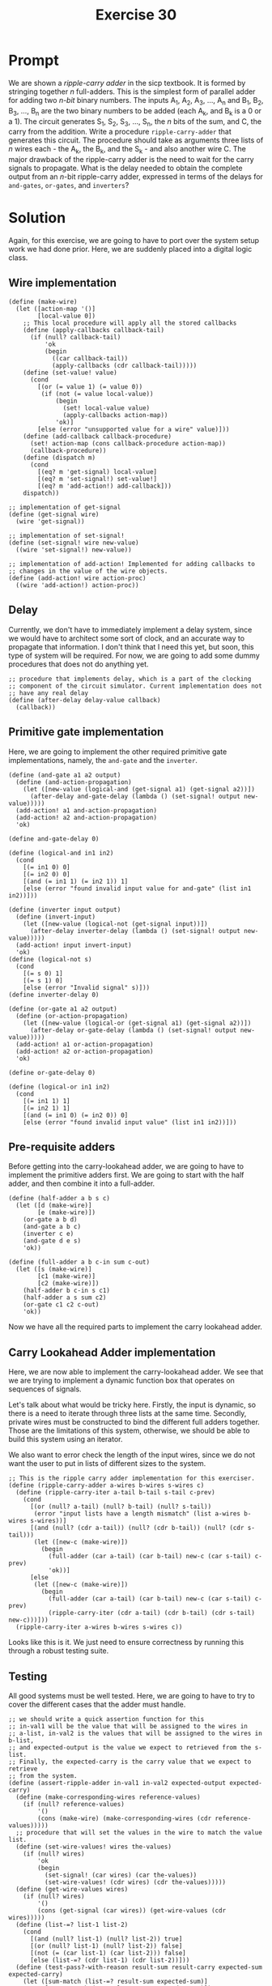 #+title: Exercise 30
* Prompt
We are shown a /ripple-carry adder/ in the sicp textbook. It is formed by stringing together /n/ full-adders. This is the simplest form of parallel adder for adding two /n-bit/ binary numbers. The inputs A_1, A_2, A_3, ..., A_n and B_1, B_2, B_3, ..., B_n are the two binary numbers to be added (each A_k, and B_k is a 0 or a 1). The circuit generates S_1, S_2, S_3, ..., S_n, the /n/ bits of the sum, and C, the carry from the addition. Write a procedure ~ripple-carry-adder~ that generates this circuit. The procedure should take as arguments three lists of /n/ wires each - the A_k, the B_k, and the S_k - and also another wire C. The major drawback of the ripple-carry adder is the need to wait for the carry signals to propagate. What is the delay needed to obtain the complete output from an /n/-bit ripple-carry adder, expressed in terms of the delays for ~and-gates~, ~or-gates~, and ~inverters~?

* Solution
:PROPERTIES:
:header-args:racket: :tangle ./src/exercise-30.rkt :comments yes
:END:

#+begin_src racket :exports none
#lang sicp
#+end_src

Again, for this exercise, we are going to have to port over the system setup work we had done prior. Here, we are suddenly placed into a digital logic class.

** Wire implementation

#+begin_src racket :exports code
(define (make-wire)
  (let ([action-map '()]
        [local-value 0])
    ;; This local procedure will apply all the stored callbacks
    (define (apply-callbacks callback-tail)
      (if (null? callback-tail)
          'ok
          (begin
            ((car callback-tail))
            (apply-callbacks (cdr callback-tail)))))
    (define (set-value! value)
      (cond
        [(or (= value 1) (= value 0))
         (if (not (= value local-value))
             (begin
               (set! local-value value)
               (apply-callbacks action-map))
             'ok)]
        [else (error "unsupported value for a wire" value)]))
    (define (add-callback callback-procedure)
      (set! action-map (cons callback-procedure action-map))
      (callback-procedure))
    (define (dispatch m)
      (cond
        [(eq? m 'get-signal) local-value]
        [(eq? m 'set-signal!) set-value!]
        [(eq? m 'add-action!) add-callback]))
    dispatch))

;; implementation of get-signal
(define (get-signal wire)
  (wire 'get-signal))

;; implementation of set-signal!
(define (set-signal! wire new-value)
  ((wire 'set-signal!) new-value))

;; implementation of add-action! Implemented for adding callbacks to
;; changes in the value of the wire objects.
(define (add-action! wire action-proc)
  ((wire 'add-action!) action-proc))
#+end_src

** Delay
Currently, we don't have to immediately implement a delay system, since we would have to architect some sort of clock, and an accurate way to propagate that information. I don't think that I need this yet, but soon, this type of system will be required. For now, we are going to add some dummy procedures that does not do anything yet.

#+begin_src racket :exports code
;; procedure that implements delay, which is a part of the clocking
;; component of the circuit simulator. Current implementation does not
;; have any real delay
(define (after-delay delay-value callback)
  (callback))
#+end_src

** Primitive gate implementation

Here, we are going to implement the other required primitive gate implementations, namely, the ~and-gate~ and the ~inverter~.

#+begin_src racket :exports code
(define (and-gate a1 a2 output)
  (define (and-action-propagation)
    (let ([new-value (logical-and (get-signal a1) (get-signal a2))])
      (after-delay and-gate-delay (lambda () (set-signal! output new-value)))))
  (add-action! a1 and-action-propagation)
  (add-action! a2 and-action-propagation)
  'ok)

(define and-gate-delay 0)

(define (logical-and in1 in2)
  (cond
    [(= in1 0) 0]
    [(= in2 0) 0]
    [(and (= in1 1) (= in2 1)) 1]
    [else (error "found invalid input value for and-gate" (list in1 in2))]))

(define (inverter input output)
  (define (invert-input)
    (let ([new-value (logical-not (get-signal input))])
      (after-delay inverter-delay (lambda () (set-signal! output new-value)))))
  (add-action! input invert-input)
  'ok)
(define (logical-not s)
  (cond
    [(= s 0) 1]
    [(= s 1) 0]
    [else (error "Invalid signal" s)]))
(define inverter-delay 0)

(define (or-gate a1 a2 output)
  (define (or-action-propagation)
    (let ([new-value (logical-or (get-signal a1) (get-signal a2))])
      (after-delay or-gate-delay (lambda () (set-signal! output new-value)))))
  (add-action! a1 or-action-propagation)
  (add-action! a2 or-action-propagation)
  'ok)

(define or-gate-delay 0)

(define (logical-or in1 in2)
  (cond
    [(= in1 1) 1]
    [(= in2 1) 1]
    [(and (= in1 0) (= in2 0)) 0]
    [else (error "found invalid input value" (list in1 in2))]))
#+end_src
** Pre-requisite adders

Before getting into the carry-lookahead adder, we are going to have to implement the primitive adders first. We are going to start with the half adder, and then combine it into a full-adder.

#+begin_src racket :exports code
(define (half-adder a b s c)
  (let ([d (make-wire)]
        [e (make-wire)])
    (or-gate a b d)
    (and-gate a b c)
    (inverter c e)
    (and-gate d e s)
    'ok))

(define (full-adder a b c-in sum c-out)
  (let ([s (make-wire)]
        [c1 (make-wire)]
        [c2 (make-wire)])
    (half-adder b c-in s c1)
    (half-adder a s sum c2)
    (or-gate c1 c2 c-out)
    'ok))
#+end_src

Now we have all the required parts to implement the carry lookahead adder.
** Carry Lookahead Adder implementation

Here, we are now able to implement the carry-lookahead adder. We see that we are trying to implement a dynamic function box that operates on sequences of signals.

Let's talk about what would be tricky here. Firstly, the input is dynamic, so there is a need to iterate through three lists at the same time. Secondly, private wires must be constructed to bind the different full adders together. Those are the limitations of this system, otherwise, we should be able to build this system using an iterator.

We also want to error check the length of the input wires, since we do not want the user to put in lists of different sizes to the system.

#+begin_src racket :exports code
;; This is the ripple carry adder implementation for this exerciser.
(define (ripple-carry-adder a-wires b-wires s-wires c)
  (define (ripple-carry-iter a-tail b-tail s-tail c-prev)
    (cond
      [(or (null? a-tail) (null? b-tail) (null? s-tail))
       (error "input lists have a length mismatch" (list a-wires b-wires s-wires))]
      [(and (null? (cdr a-tail)) (null? (cdr b-tail)) (null? (cdr s-tail)))
       (let ([new-c (make-wire)])
         (begin
           (full-adder (car a-tail) (car b-tail) new-c (car s-tail) c-prev)
           'ok))]
      [else
       (let ([new-c (make-wire)])
         (begin
           (full-adder (car a-tail) (car b-tail) new-c (car s-tail) c-prev)
           (ripple-carry-iter (cdr a-tail) (cdr b-tail) (cdr s-tail) new-c)))]))
  (ripple-carry-iter a-wires b-wires s-wires c))
#+end_src

Looks like this is it. We just need to ensure correctness by running this through a robust testing suite.


** Testing

All good systems must be well tested. Here, we are going to have to try to cover the different cases that the adder must handle.

#+begin_src racket :exports code
;; we should write a quick assertion function for this
;; in-val1 will be the value that will be assigned to the wires in
;; a-list, in-val2 is the values that will be assigned to the wires in b-list,
;; and expected-output is the value we expect to retrieved from the s-list.
;; Finally, the expected-carry is the carry value that we expect to retrieve
;; from the system.
(define (assert-ripple-adder in-val1 in-val2 expected-output expected-carry)
  (define (make-corresponding-wires reference-values)
    (if (null? reference-values)
        '()
        (cons (make-wire) (make-corresponding-wires (cdr reference-values)))))
  ;; procedure that will set the values in the wire to match the value list.
  (define (set-wire-values! wires the-values)
    (if (null? wires)
        'ok
        (begin
          (set-signal! (car wires) (car the-values))
          (set-wire-values! (cdr wires) (cdr the-values)))))
  (define (get-wire-values wires)
    (if (null? wires)
        '()
        (cons (get-signal (car wires)) (get-wire-values (cdr wires)))))
  (define (list-=? list-1 list-2)
    (cond
      [(and (null? list-1) (null? list-2)) true]
      [(or (null? list-1) (null? list-2)) false]
      [(not (= (car list-1) (car list-2))) false]
      [else (list-=? (cdr list-1) (cdr list-2))]))
  (define (test-pass?-with-reason result-sum result-carry expected-sum expected-carry)
    (let ([sum-match (list-=? result-sum expected-sum)]
          [carry-match (= result-carry expected-carry)])
      (cond
        [(and sum-match carry-match) (cons true "sum and carry match expected")]
        [(not (or sum-match carry-match)) (cons false "both sum and carry do not match")]
        [(not sum-match) (cons false "sum do not match")]
        [(not carry-match) (cons false "carry does not match")]
        [else (error "unhandled case")])))
  (let ([in-wires1 (make-corresponding-wires in-val1)]
        [in-wires2 (make-corresponding-wires in-val2)]
        [output-wires (make-corresponding-wires in-val1)]
        [carry-out (make-wire)])
    (ripple-carry-adder in-wires1 in-wires2 output-wires carry-out)
    (set-wire-values! in-wires1 in-val1)
    (set-wire-values! in-wires2 in-val2)
    (let ([result-values (get-wire-values output-wires)]
          [result-carry (get-signal carry-out)])
      (let ([test-result
             (test-pass?-with-reason result-values result-carry expected-output expected-carry)])
        (let ([test-bool (car test-result)]
              [test-msg (cdr test-result)])
          (display (if test-bool "pass: " "fail: "))
          (display in-val1)
          (display " + ")
          (display in-val2)
          (display " => ")
          (display expected-output)
          (display " with ")
          (display expected-carry)
          (display " got: ")
          (display result-values)
          (display " with ")
          (display result-carry)
          (newline))))))

(define ripple-carry-tests
  (list (list (list 0) (list 1) (list 1) 0)
        (list (list 1 0) (list 0 1) (list 1 1) 0)
        (list (list 0 1 1 0 0 0 1) (list 0 0 0 0 1 0 0) (list 0 1 1 0 1 0 1) 0)
        (list (list 0 1 1 0 0 0 1) (list 0 0 1 0 1 0 0) (list 1 0 0 0 1 0 1) 0)
        (list (list 1 1) (list 1 0) (list 0 1) 1)
        (list (list 1 1 1 0 0 1) (list 0 0 1 0 0 0) (list 0 0 0 0 0 1) 1)))

(define (apply-ripple-carry-tests tail-tests)
  (if (null? tail-tests)
      'ok
      (let ([curr-test (car tail-tests)])
        (let ([i1 (car curr-test)]
              [i2 (cadr curr-test)]
              [expected-sum (caddr curr-test)]
              [expected-carry (cadddr curr-test)])
          (assert-ripple-adder i1 i2 expected-sum expected-carry)
          (apply-ripple-carry-tests (cdr tail-tests))))))
(apply-ripple-carry-tests ripple-carry-tests)
#+end_src

** Results

#+begin_src bash :exports both :results output
racket ./src/exercise-30.rkt
#+end_src

#+RESULTS:
: pass: (0) + (1) => (1) with 0 got: (1) with 0
: pass: (1 0) + (0 1) => (1 1) with 0 got: (1 1) with 0
: pass: (0 1 1 0 0 0 1) + (0 0 0 0 1 0 0) => (0 1 1 0 1 0 1) with 0 got: (0 1 1 0 1 0 1) with 0
: pass: (0 1 1 0 0 0 1) + (0 0 1 0 1 0 0) => (1 0 0 0 1 0 1) with 0 got: (1 0 0 0 1 0 1) with 0
: pass: (1 1) + (1 0) => (0 1) with 1 got: (0 1) with 1
: pass: (1 1 1 0 0 1) + (0 0 1 0 0 0) => (0 0 0 0 0 1) with 1 got: (0 0 0 0 0 1) with 1
: ok


From this test suite, we can see that our /ripple-carry/ adder implementation is correct, and working as to our specification.
** Function Block Delay
Now, we are going to analyzer the function block delay present in this system in terms of /and-gate-delay/, /or-gate-delay/, and /inverter-delay/. We are going to choose to find the delay of the building blocks of the smaller function blocks that are present in the system.
*** Half Adder Delay

The delay of the ~half-adder~ is represented by the following expression for the sum output:

$\text{s-half-adder-delay} = \text{max} \left( \text{or-gate-delay}, \left( \text{and-gate-delay} + \text{inverter-delay} \right) \right) + \text{and-gate-delay}$

And it is the following for the carry output:

$\text{c-half-adder-delay} = \text{and-gate-delay}$

We modeled the delay of the carry output because this seemingly quick pathway will become our bottleneck.

*** Full adder delay

The full adder sum delay can be modeled with the following expression:

$\text{s-full-adder-delay} = 2 \times \text{s-half-adder-delay}$

Which will expand to the following expression in terms of the primitive gate delays.

$\text{s-full-adder-delay} = 2 \times \left( \text{max} \left( \text{or-gate-delay}, \text{and-gate-delay} + \text{inverter-delay} \right) + \text{and-gate-delay} \right)$

The delay of the carry out will be modeled as follows.

$\text{c-full-adder-delay} = \left( \text{s-half-adder-delay} + \text{c-half-adder-delay} + \text{or-gate-delay} \right)$

Which when expanded, will result in the following delay.

$\text{c-full-adder-delay} = \left( \text{max} \left( \text{or-gate-delay}, \text{and-gate-delay} + \text{inverter-delay} \right) + \text{and-gate-delay} \right) + \text{and-gate-delay} + \text{or-gate-delay}$

And now, just reducing the expression:

$\text{c-full-adder-delay} = \left( \text{max} \left( \text{or-gate-delay}, \text{and-gate-delay} + \text{inverter-delay} \right) + 2 \times \text{and-gate-delay} + \text{or-gate-delay} \right)$

We needed to model the delay of both outputs, as it will affect the speed in which the ripple carry adder delay.
*** Ripple-carry adder delay
The function blocks that makes up the ripple-carry adder depends on the carry output of the previous full-adder block. This means that the critical path of the ripple-carry adder will always be the time it takes for the MSB to evaluate its sum. We are going to use that as the function block delay. The expression that represents the function block delay of the ripple-carry adder is given below:

$\text{ripple-carry-adder-delay} = \text{s-full-adder-delay} + \left( n - 1 \right) \text{c-full-adder-delay}$

Where /n/ is the number of bits supported by the ripple-carry adder. The ~c-full-adder-delay~ term represents the delay for the carry in dependency required to produce the correct sum for the most significant bit of the ripple-carry adder. The ~s-full-adder-delay~ term is the critical path for the most significant full adder block.

Expanding this, we will have the answer to the question asked by this exercise.

$\text{ripple-carry-adder-delay} = 2 \left( \text{max} \left( \text{or-gate-delay}, \text{and-gate-delay} + \text{inverter-delay} \right) + \text{and-gate-delay} \right) + \left( n - 1 \right) \left( \text{max} \left( \text{or-gate-delay}, \text{and-gate-delay} + \text{inverter-delay} \right) + 2 \times \text{and-gate-delay} + \text{or-gate-delay} \right)$

Here, we can see that the delay scales linearly with the number of bits that the ripple-carry adder must operate on.
